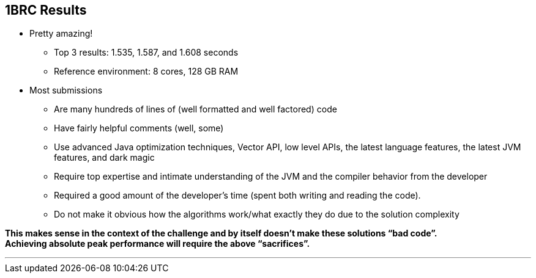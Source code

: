 [.text-center]
== 1BRC Results
[.text-left]

* Pretty amazing!
** Top 3 results: 1.535, 1.587, and 1.608 seconds
** Reference environment: 8 cores, 128 GB RAM
* Most submissions
** Are many hundreds of lines of (well formatted and well factored) code
** Have fairly helpful comments (well, some)
** Use advanced Java optimization techniques, Vector API, low level APIs, the latest language features, the latest JVM features, and dark magic
** Require top expertise and intimate understanding of the JVM and the compiler behavior from the developer
** Required a good amount of the developer’s time (spent both writing and reading the code).
** Do not make it obvious how the algorithms work/what exactly they do due to the solution complexity

*This makes sense in the context of the challenge and by itself doesn’t make these solutions “bad code”. +
Achieving absolute peak performance will require the above “sacrifices”.*

''''